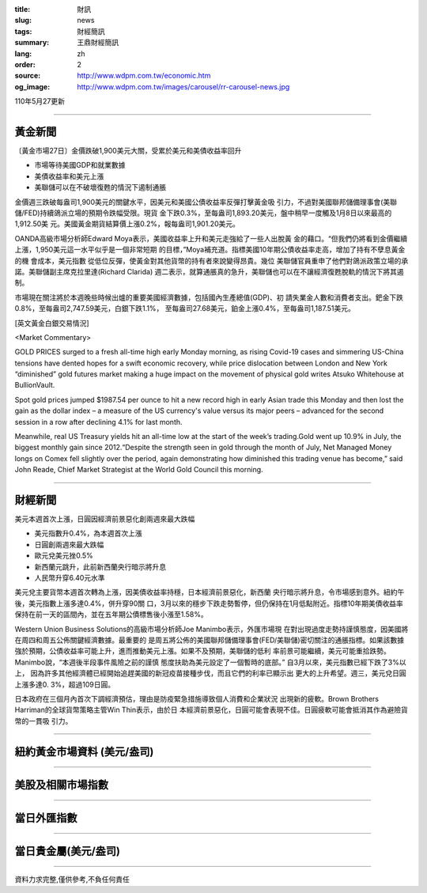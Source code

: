 :title: 財訊
:slug: news
:tags: 財經簡訊
:summary: 王鼎財經簡訊
:lang: zh
:order: 2
:source: http://www.wdpm.com.tw/economic.htm
:og_image: http://www.wdpm.com.tw/images/carousel/rr-carousel-news.jpg

110年5月27更新

----

黃金新聞
++++++++

〔黃金市場27日〕金價跌破1,900美元大關，受累於美元和美債收益率回升

* 市場等待美國GDP和就業數據
* 美債收益率和美元上漲
* 美聯儲可以在不破壞復甦的情況下遏制通脹

金價週三跌破每盎司1,900美元的關鍵水平，因美元和美國公債收益率反彈打擊黃金吸
引力，不過對美國聯邦儲備理事會(美聯儲/FED)持續鴿派立場的預期令跌幅受限。現貨
金下跌0.3%，至每盎司1,893.20美元，盤中稍早一度觸及1月8日以來最高的1,912.50美
元。美國黃金期貨結算價上漲0.2%，報每盎司1,901.20美元。

OANDA高級市場分析師Edward Moya表示，美國收益率上升和美元走強給了一些人出脫黃
金的藉口。“但我們仍將看到金價繼續上漲，1,950美元這一水平似乎是一個非常短期
的目標，”Moya補充道。指標美國10年期公債收益率走高，增加了持有不孽息黃金的機
會成本，美元指數      從低位反彈，使黃金對其他貨幣的持有者來說變得昂貴。幾位
美聯儲官員重申了他們對鴿派政策立場的承諾。美聯儲副主席克拉里達(Richard Clarida)
週二表示，就算通脹真的急升，美聯儲也可以在不讓經濟復甦脫軌的情況下將其遏制。            
    
市場現在關注將於本週晚些時候出爐的重要美國經濟數據，包括國內生產總值(GDP)、初
請失業金人數和消費者支出。鈀金下跌0.8%，至每盎司2,747.59美元，白銀下跌1.1%，
至每盎司27.68美元，鉑金上漲0.4%，至每盎司1,187.51美元。




































[英文黃金白銀交易情況]

<Market Commentary>

GOLD PRICES surged to a fresh all-time high early Monday morning, as 
rising Covid-19 cases and simmering US-China tensions have dented hopes 
for a swift economic recovery, while price dislocation between London and 
New York “diminished” gold futures market making a huge impact on the 
movement of physical gold writes Atsuko Whitehouse at BullionVault.
 
Spot gold prices jumped $1987.54 per ounce to hit a new record high in 
early Asian trade this Monday and then lost the gain as the dollar 
index – a measure of the US currency's value versus its major 
peers – advanced for the second session in a row after declining 4.1% 
for last month.
 
Meanwhile, real US Treasury yields hit an all-time low at the start of 
the week’s trading.Gold went up 10.9% in July, the biggest monthly gain 
since 2012.“Despite the strength seen in gold through the month of July, 
Net Managed Money longs on Comex fell slightly over the period, again 
demonstrating how diminished this trading venue has become,” said John 
Reade, Chief Market Strategist at the World Gold Council this morning.

----

財經新聞
++++++++
美元本週首次上漲，日圓因經濟前景惡化創兩週來最大跌幅

* 美元指數升0.4%，為本週首次上漲
* 日圓創兩週來最大跌幅
* 歐元兌美元挫0.5%
* 新西蘭元跳升，此前新西蘭央行暗示將升息
* 人民幣升穿6.40元水準

美元兌主要貨幣本週首次轉為上漲，因美債收益率持穩，日本經濟前景惡化，新西蘭
央行暗示將升息，令市場感到意外。紐約午後，美元指數上漲多達0.4%，併升穿90關
口，3月以來的穩步下跌走勢暫停，但仍保持在1月低點附近。指標10年期美債收益率
保持在前一天的區間內，並在五年期公債標售後小漲至1.58%。

Western Union Business Solutions的高級市場分析師Joe Manimbo表示，外匯市場現
在對出現過度走勢持謹慎態度，因美國將在周四和周五公佈關鍵經濟數據。最重要的
是周五將公佈的美國聯邦儲備理事會(FED/美聯儲)密切關注的通脹指標。如果該數據
強於預期，公債收益率可能上升，進而推動美元上漲。如果不及預期，美聯儲的低利
率前景可能繼續，美元可能重拾跌勢。Manimbo說，“本週後半段事件風險之前的謹慎
態度扶助為美元設定了一個暫時的底部。” 自3月以來，美元指數已經下跌了3%以上，
因為許多其他經濟體已經開始追趕美國的新冠疫苗接種步伐，而且它們的利率已顯示出
更大的上升希望。週三，美元兌日圓上漲多達0. 3%，超過109日圓。

日本政府在三個月內首次下調經濟預估，理由是防疫緊急措施導致個人消費和企業狀況
出現新的疲軟。Brown Brothers Harriman的全球貨幣策略主管Win Thin表示，由於日
本經濟前景惡化，日圓可能會表現不佳。日圓疲軟可能會抵消其作為避險貨幣的一貫吸
引力。

            




















----

紐約黃金市場資料 (美元/盎司)
++++++++++++++++++++++++++++

.. raw:: html

  <A HREF="http://www.kitco.com/connecting.html">
  <IMG SRC="http://www.kitconet.com/images/quotes_4b2.gif" BORDER="0" ALT="[Most Recent Quotes from www.kitco.com]">
  </A>

----

美股及相關市場指數
++++++++++++++++++

.. raw:: html

  <!-- TradingView Widget BEGIN -->
  <div class="tradingview-widget-container">
    <div class="tradingview-widget-container__widget"></div>
    <div class="tradingview-widget-copyright"><a href="https://tw.tradingview.com/markets/indices/" rel="noopener" target="_blank"><span class="blue-text">指數行情</span></a>由TradingView提供</div>
    <script type="text/javascript" src="https://s3.tradingview.com/external-embedding/embed-widget-market-quotes.js" async>
    {
    "title": "指數",
    "width": 770,
    "height": 450,
    "locale": "zh_TW",
    "symbolsGroups": [
      {
        "name": "美國和加拿大",
        "symbols": [
          {
            "name": "FOREXCOM:SPXUSD",
            "displayName": "標準普爾500"
          },
          {
            "name": "FOREXCOM:NSXUSD",
            "displayName": "納斯達克100指數"
          },
          {
            "name": "CME_MINI:ES1!",
            "displayName": "E-迷你 標普指數期貨"
          },
          {
            "name": "INDEX:DXY",
            "displayName": "美元指數"
          },
          {
            "name": "FOREXCOM:DJI",
            "displayName": "道瓊斯 30"
          }
        ]
      },
      {
        "name": "歐洲",
        "symbols": [
          {
            "name": "INDEX:SX5E",
            "displayName": "歐元藍籌50"
          },
          {
            "name": "FOREXCOM:UKXGBP",
            "displayName": "富時100"
          },
          {
            "name": "INDEX:DEU30",
            "displayName": "德國DAX指數"
          },
          {
            "name": "INDEX:CAC40",
            "displayName": "法國 CAC 40 指數"
          },
          {
            "name": "INDEX:SMI"
          }
        ]
      },
      {
        "name": "亞太",
        "symbols": [
          {
            "name": "INDEX:NKY",
            "displayName": "日經225"
          },
          {
            "name": "INDEX:HSI",
            "displayName": "恆生"
          },
          {
            "name": "BSE:SENSEX",
            "displayName": "印度孟買指數"
          },
          {
            "name": "BSE:BSE500"
          },
          {
            "name": "INDEX:KSIC",
            "displayName": "韓國Kospi綜合指數"
          }
        ]
      }
    ],
    "colorTheme": "light"
  }
    </script>
  </div>
  <!-- TradingView Widget END -->

----

當日外匯指數
++++++++++++

.. raw:: html

  <!-- TradingView Widget BEGIN -->
  <div class="tradingview-widget-container">
    <div class="tradingview-widget-container__widget"></div>
    <div class="tradingview-widget-copyright"><a href="https://tw.tradingview.com/markets/currencies/forex-cross-rates/" rel="noopener" target="_blank"><span class="blue-text">外匯匯率</span></a>由TradingView提供</div>
    <script type="text/javascript" src="https://s3.tradingview.com/external-embedding/embed-widget-forex-cross-rates.js" async>
    {
    "width": "100%",
    "height": "100%",
    "currencies": [
      "EUR",
      "USD",
      "JPY",
      "GBP",
      "CNY",
      "TWD"
    ],
    "isTransparent": false,
    "colorTheme": "light",
    "locale": "zh_TW"
  }
    </script>
  </div>
  <!-- TradingView Widget END -->

----

當日貴金屬(美元/盎司)
+++++++++++++++++++++

.. raw:: html 

  <A HREF="http://www.kitco.com/connecting.html">
  <IMG SRC="http://www.kitconet.com/images/quotes_7a.gif" BORDER="0" ALT="[Most Recent Quotes from www.kitco.com]">
  </A>

----

資料力求完整,僅供參考,不負任何責任
